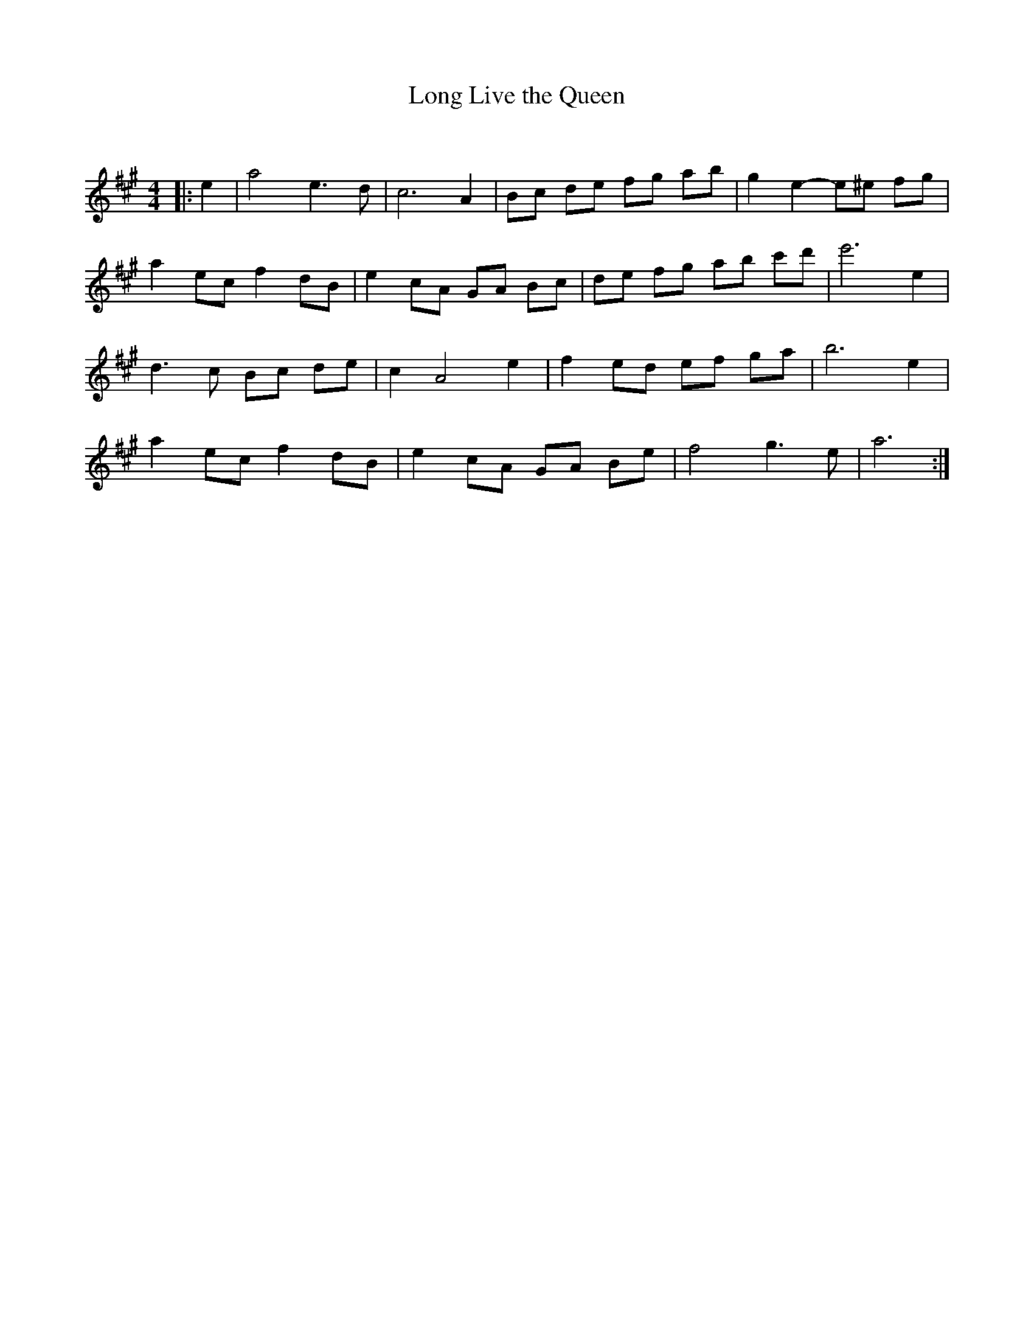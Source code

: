 X:1
T: Long Live the Queen
C:
R:Reel
Q: 232
K:A
M:4/4
L:1/8
|:e2|a4 e3d|c6 A2|Bc de fg ab|g2 e2-e^e fg|
a2 ec f2 dB|e2 cA GA Bc|de fg ab c'd'|e'6 e2|
d3c Bc de|c2 A4 e2|f2 ed ef ga|b6 e2|
a2 ec f2 dB|e2 cA GA Be|f4 g3e|a6:|
